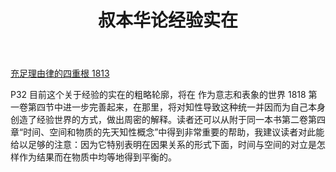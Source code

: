 #+TITLE:     叔本华论经验实在
#+OPTIONS: toc:nil num:nil
#+HTML_HEAD: <link rel="stylesheet" type="text/css" href="./emacs.css" />

[[./cls.org][充足理由律的四重根 1813]]

#+ATTR_HTML: :width 350
[[./cls-experience.jpg]]

P32 目前这个关于经验的实在的粗略轮廓，将在 作为意志和表象的世界 1818 第一卷第四节中进一步完善起来，在那里，将对知性导致这种统一并因而为自己本身创造了经验世界的方式，做出周密的解释。读者还可以从附于同一本书第二卷第四章“时间、空间和物质的先天知性概念”中得到非常重要的帮助，我建议读者对此能给以足够的注意：因为它特别表明在因果关系的形式下面，时间与空间的对立是怎样作为结果而在物质中均等地得到平衡的。
